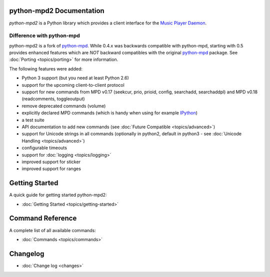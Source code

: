 python-mpd2 Documentation
=========================

*python-mpd2* is a Python library which provides a client interface for
the `Music Player Daemon <http://musicpd.org>`__.

Difference with python-mpd
--------------------------

python-mpd2 is a fork of `python-mpd`_.  While 0.4.x was backwards compatible
with python-mpd, starting with 0.5 provides enhanced features which are *NOT*
backward compatibles with the original `python-mpd`_ package.  See
:doc:`Porting <topics/porting>` for more information.

The following features were added:

-  Python 3 support (but you need at least Python 2.6)
-  support for the upcoming client-to-client protocol
-  support for new commands from MPD v0.17 (seekcur, prio, prioid,
   config, searchadd, searchaddpl) and MPD v0.18 (readcomments, toggleoutput)
-  remove deprecated commands (volume)
-  explicitly declared MPD commands (which is handy when using for
   example `IPython <http://ipython.org>`__)
-  a test suite
-  API documentation to add new commands (see :doc:`Future Compatible <topics/advanced>`)
-  support for Unicode strings in all commands (optionally in python2,
   default in python3 - see :doc:`Unicode Handling <topics/advanced>`)
-  configurable timeouts
-  support for :doc:`logging <topics/logging>`
-  improved support for sticker
-  improved support for ranges


Getting Started
===============

A quick guide for getting started python-mpd2:

* :doc:`Getting Started <topics/getting-started>`

.. _python-mpd: http://jatreuman.indefero.net/p/python-mpd/

Command Reference
=================

A complete list of all available commands:

* :doc:`Commands <topics/commands>`

Changelog
=========

* :doc:`Change log <changes>`
